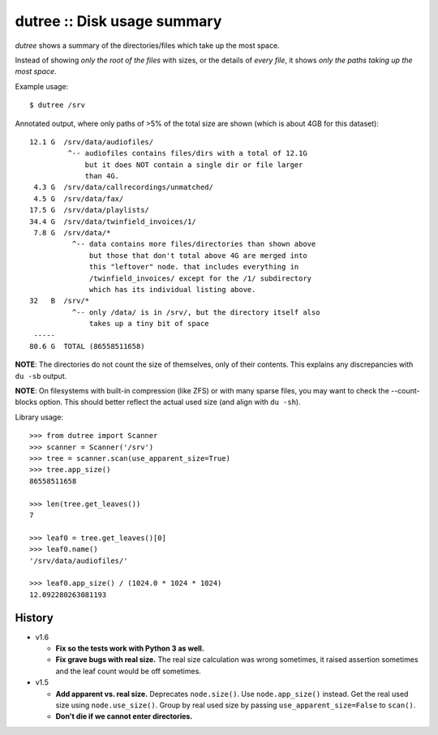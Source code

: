 dutree :: Disk usage summary
============================

*dutree* shows a summary of the directories/files which take up the most
space.

Instead of showing *only the root of the files* with sizes, or the
details of *every file*, it shows *only the paths taking up the most
space*.

Example usage::

    $ dutree /srv

Annotated output, where only paths of >5% of the total size are shown
(which is about 4GB for this dataset)::

     12.1 G  /srv/data/audiofiles/
              ^-- audiofiles contains files/dirs with a total of 12.1G
                  but it does NOT contain a single dir or file larger
                  than 4G.
      4.3 G  /srv/data/callrecordings/unmatched/
      4.5 G  /srv/data/fax/
     17.5 G  /srv/data/playlists/
     34.4 G  /srv/data/twinfield_invoices/1/
      7.8 G  /srv/data/*
               ^-- data contains more files/directories than shown above
                   but those that don't total above 4G are merged into
                   this "leftover" node. that includes everything in
                   /twinfield_invoices/ except for the /1/ subdirectory
                   which has its individual listing above.
     32   B  /srv/*
               ^-- only /data/ is in /srv/, but the directory itself also
                   takes up a tiny bit of space
      -----
     80.6 G  TOTAL (86558511658)

**NOTE**: The directories do not count the size of themselves, only of
their contents. This explains any discrepancies with ``du -sb`` output.

**NOTE**: On filesystems with built-in compression (like ZFS) or with many
sparse files, you may want to check the --count-blocks option. This
should better reflect the actual used size (and align with ``du -sh``).


Library usage::

    >>> from dutree import Scanner
    >>> scanner = Scanner('/srv')
    >>> tree = scanner.scan(use_apparent_size=True)
    >>> tree.app_size()
    86558511658

    >>> len(tree.get_leaves())
    7

    >>> leaf0 = tree.get_leaves()[0]
    >>> leaf0.name()
    '/srv/data/audiofiles/'

    >>> leaf0.app_size() / (1024.0 * 1024 * 1024)
    12.092280263081193


History
-------

* v1.6

  - **Fix so the tests work with Python 3 as well.**
  - **Fix grave bugs with real size.**
    The real size calculation was wrong sometimes, it raised assertion
    sometimes and the leaf count would be off sometimes.

* v1.5

  - **Add apparent vs. real size.**
    Deprecates ``node.size()``. Use ``node.app_size()`` instead.
    Get the real used size using ``node.use_size()``.
    Group by real used size by passing ``use_apparent_size=False`` to
    ``scan()``.
  - **Don't die if we cannot enter directories.**
